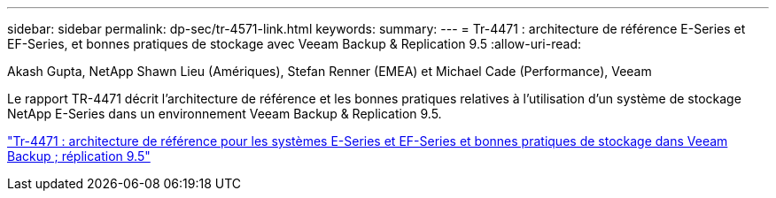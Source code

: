 ---
sidebar: sidebar 
permalink: dp-sec/tr-4571-link.html 
keywords:  
summary:  
---
= Tr-4471 : architecture de référence E-Series et EF-Series, et bonnes pratiques de stockage avec Veeam Backup & Replication 9.5
:allow-uri-read: 


Akash Gupta, NetApp Shawn Lieu (Amériques), Stefan Renner (EMEA) et Michael Cade (Performance), Veeam

Le rapport TR-4471 décrit l'architecture de référence et les bonnes pratiques relatives à l'utilisation d'un système de stockage NetApp E-Series dans un environnement Veeam Backup & Replication 9.5.

link:https://www.netapp.com/pdf.html?item=/media/17159-tr4471pdf.pdf["Tr-4471 : architecture de référence pour les systèmes E-Series et EF-Series et bonnes pratiques de stockage dans Veeam Backup  ; réplication 9.5"^]
